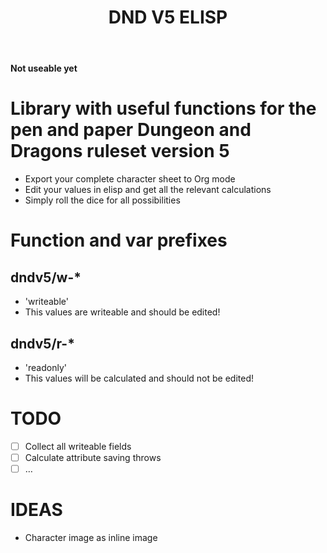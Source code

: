 #+TITLE: DND V5 ELISP

*Not useable yet*

* Library with useful functions for the pen and paper Dungeon and Dragons ruleset version 5

- Export your complete character sheet to Org mode
- Edit your values in elisp and get all the relevant calculations
- Simply roll the dice for all possibilities

* Function and var prefixes

** dndv5/w-*

- 'writeable'
- This values are writeable and should be edited!

** dndv5/r-*

- 'readonly'
- This values will be calculated and should not be edited!

* TODO

- [ ] Collect all writeable fields
- [ ] Calculate attribute saving throws
- [ ] ...

* IDEAS

- Character image as inline image
